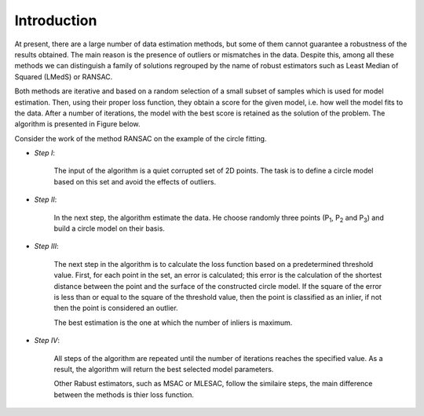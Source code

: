 ==================================
Introduction
==================================

At present, there are a large number of data estimation methods, but some of them
cannot guarantee a robustness of the results obtained. The main reason is the presence of outliers or mismatches in the data.
Despite this, among all these methods we can distinguish a family of solutions regrouped by the name of robust estimators
such as Least Median of Squared (LMedS) or RANSAC.

Both methods are iterative and based on a random selection of a small subset of samples which is used for model estimation.
Then, using their proper loss function, they obtain a score for the given model, i.e. how well the model fits to the data.
After a number of iterations, the model with the best score is retained as the solution of the problem. The algorithm is presented in Figure below.

.. image:: images/flowchartRobest.jpg
   :width: 538px
   :height: 868px
   :scale: 75 %
   :alt: flowchart of Robest
   :align: center	



Consider the work of the method RANSAC on the example of the circle fitting.

- *Step I*: 
   
   The input of the algorithm is a quiet corrupted set of 2D points. The task is to define a circle model based on this set and avoid the effects of outliers.

   .. image:: images/exRANSACstep1.jpg
      :width: 556px
      :height: 494px
      :scale: 75 %
      :alt: step 1
      :align: center

- *Step II*:

   In the next step, the algorithm estimate the data. He choose randomly three points (P\ :sub:`1`, P\ :sub:`2` and P\ :sub:`3`) and build a circle model on their basis.

   .. image:: images/exRANSACstep2.jpg
      :width: 556px
      :height: 494px
      :scale: 75 %
      :alt: step 2
      :align: center

- *Step III*:

   The next step in the algorithm is to calculate the loss function based on a predetermined threshold value.
   First, for each point in the set, an error is calculated; this error is the calculation of the shortest distance
   between the point and the surface of the constructed circle model. If the square of the error is less than or 
   equal to the square of the threshold value, then the point is classified as an inlier, if not then the point is considered an outlier.

   The best estimation is the one at which the number of inliers is maximum.

   .. image:: images/exRANSACstep3.jpg
      :width: 556px
      :height: 494px
      :scale: 75 %
      :alt: step 3
      :align: center

- *Step IV*:

   All steps of the algorithm are repeated until the number of iterations reaches the specified value. 
   As a result, the algorithm will return the best selected model parameters.

   .. image:: images/exRANSACstep4.jpg
      :width: 556px
      :height: 494px
      :scale: 75 %
      :alt: step 4
      :align: center


   Other Rabust estimators, such as MSAC or MLESAC, follow the similaire steps, the main difference between the methods is thier loss function.

   .. image:: images/lossFuncEx.jpg
      :width: 306px
      :height: 204px
      :scale: 100 %
      :alt: loss functions
      :align: center








